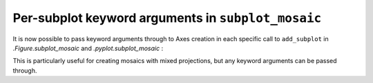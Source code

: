 Per-subplot keyword arguments  in ``subplot_mosaic``
----------------------------------------------------

It is now possible to pass keyword arguments through to Axes creation in each
specific call to ``add_subplot`` in `.Figure.subplot_mosaic` and
`.pyplot.subplot_mosaic` :

.. plot::
   :include-source: true

   fig, axd = plt.subplot_mosaic(
       "AB;CD",
       per_subplot_kw={
           "A": {"projection": "polar"},
           ("C", "D"): {"xscale": "log"},
           "B": {"projection": "3d"},
       },
   )


This is particularly useful for creating mosaics with mixed projections, but
any keyword arguments can be passed through.
